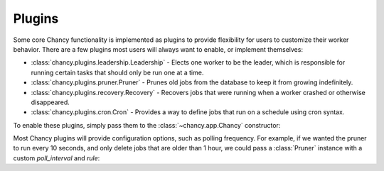 Plugins
=======

Some core Chancy functionality is implemented as plugins to provide
flexibility for users to customize their worker behavior. There are
a few plugins most users will always want to enable, or implement
themselves:

- :class:`chancy.plugins.leadership.Leadership` - Elects one
  worker to be the leader, which is responsible for running
  certain tasks that should only be run one at a time.
- :class:`chancy.plugins.pruner.Pruner` - Prunes old jobs from the
  database to keep it from growing indefinitely.
- :class:`chancy.plugins.recovery.Recovery` - Recovers jobs that
  were running when a worker crashed or otherwise disappeared.
- :class:`chancy.plugins.cron.Cron` - Provides a way to define
  jobs that run on a schedule using cron syntax.

To enable these plugins, simply pass them to the
:class:`~chancy.app.Chancy` constructor:

.. code-block:: python
   :caption: worker.py

    import asyncio
    from chancy import Chancy, Worker, Queue
    from chancy.plugins.pruner import Pruner
    from chancy.plugins.recovery import Recovery
    from chancy.plugins.leadership import Leadership

    async def main():
        async with Chancy(
            dsn="postgresql://localhost/postgres",
            plugins=[
                Queue(name="default", concurrency=10),
                Pruner(),
                Recovery(),
                Leadership(),
            ],
        ) as chancy:
            await chancy.migrate()
            await Worker(chancy).start()


Most Chancy plugins will provide configuration options, such as polling
frequency. For example, if we wanted the pruner to run every 10 seconds,
and only delete jobs that are older than 1 hour, we could pass a
:class:`Pruner` instance with a custom `poll_interval` and `rule`:

.. code-block:: python
   :caption: worker.py

    import asyncio
    from chancy import Chancy, Worker, Queue
    from chancy.plugins.rule import AgeRule
    from chancy.plugins.pruner import Pruner

    async def main():
        async with Chancy(
            dsn="postgresql://localhost/postgres",
            plugins=[
                Queue(name="default", concurrency=10),
                Pruner(AgeRule(60 * 60), poll_interval=10),
            ],
        ) as chancy:
           ...